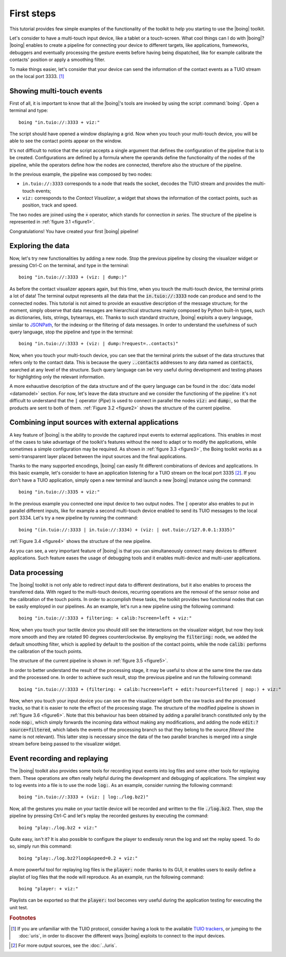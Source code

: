 =============
 First steps
=============

This tutorial provides few simple examples of the functionality of the
toolkit to help you starting to use the |boing| toolkit.

Let's consider to have a multi-touch input device, like a tablet or a
touch-screen. What cool things can I do with |boing|? |boing| enables to
create a pipeline for connecting your device to different targets,
like applications, frameworks, debuggers and eventually processing the
gesture events before having being dispatched, like for example
calibrate the contacts' position or apply a smoothing filter.

To make things easier, let's consider that your device can send the
information of the contact events as a TUIO stream on the local
port 3333. [#f1]_


Showing multi-touch events
==========================

First of all, it is important to know that all the |boing|'s tools are
invoked by using the script :command:`boing`. Open a terminal and
type::

   boing "in.tuio://:3333 + viz:"

The script should have opened a window displaying a grid. Now when you
touch your multi-touch device, you will be able to see the contact
points appear on the window.

It's not difficult to notice that the script accepts a single argument
that defines the configuration of the pipeline that is to be
created. Configurations are defined by a formula where the operands
define the functionality of the nodes of the pipeline, while the
operators define how the nodes are connected, therefore also the
structure of the pipeline.

..
   [#f2]_

In the previous example, the pipeline was composed by two nodes:

- ``in.tuio://:3333`` corresponds to a node that reads the socket,
  decodes the TUIO stream and provides the multi-touch events;
- ``viz:`` corresponds to the *Contact Visualizer*, a widget
  that shows the information of the contact points, such as position,
  track and speed.

The two nodes are joined using the :code:`+` operator, which stands
for connection *in series*. The structure of the pipeline is
represented in :ref:`figure 3.1 <figure1>`.

.. _figure1:
.. only:: html

   .. figure:: images/firststeps1.svg
      :align: center

      Figure 3.1: Pipeline obtained from the configuration
      :code:`in.tuio://:3333 + viz:`.

.. only:: latex

   .. figure:: images/firststeps1.pdf
      :align: center

      Pipeline obtained from the configuration
      :code:`in.tuio://:3333 + viz:`.

Congratulations! You have created your first |boing| pipeline!

Exploring the data
==================

Now, let's try new functionalities by adding a new node. Stop the
previous pipeline by closing the visualizer widget or pressing Ctrl-C
on the terminal, and type in the terminal::

  boing "in.tuio://:3333 + (viz: | dump:)"

As before the contact visualizer appears again, but this time, when
you touch the multi-touch device, the terminal prints a lot of data!
The terminal output represents all the data that the :code:`in.tuio://:3333`
node can produce and send to the connected nodes. This tutorial is not
aimed to provide an exaustive description of the message structure;
for the moment, simply observe that data messages are hierarchical
structures mainly composed by Python built-in types, such as
dictionaries, lists, strings, bytearrays, etc. Thanks to such standard
structure, |boing| exploits a query language, similar to JSONPath_,
for the indexing or the filtering of data messages. In order to
understand the usefulness of such query language, stop the pipeline
and type in the terminal::

  boing "in.tuio://:3333 + (viz: | dump:?request=..contacts)"

Now, when you touch your multi-touch device, you can see that the
terminal prints the subset of the data structures that refers only to
the contact data. This is because the query :code:`..contacts`
addresses to any data named as :code:`contacts`, searched at any level
of the structure. Such query language can be very useful during
development and testing phases for highlighting only the relevant
information.

A more exhaustive description of the data structure and of the query
language can be found in the :doc:`data model <datamodel>` section. For
now, let's leave the data structure and we consider the functioning of
the pipeline: it's not difficult to understand that the :code:`|`
operator (*Pipe*) is used to connect in parallel the nodes :code:`viz:` and
:code:`dump:`, so that the products are sent to both of
them. :ref:`Figure 3.2 <figure2>` shows the structure of the current
pipeline.

.. _figure2:
.. only:: html

   .. figure:: images/firststeps2.svg
      :align: center

      Figure 3.2: Pipeline obtained from the configuration
      :code:`in.tuio://:3333 + (viz: | dump:)`.

.. only:: latex

   .. figure:: images/firststeps2.pdf
      :align: center

      Pipeline obtained from the configuration :code:`in.tuio://:3333 +
      (viz: | dump:)`.

Combining input sources with external applications
==================================================


A key feature of |boing| is the ability to provide the captured input
events to external applications. This enables in most of the cases to
take advantage of the toolkit's features without the need to adapt or
to modify the applications, while sometimes a simple configuration may
be required. As shown in :ref:`figure 3.3 <figure3>`, the Boing
toolkit works as a semi-transparent layer placed between the input
sources and the final applications.

.. _figure3:
.. only:: html

   .. figure:: images/firststeps3.svg
      :align: center

      Figure 3.3: Boing works as a semi-transparent layer placed in
      between the devices and the applications for processing and
      transmitting the input events.

.. only:: latex

   .. figure:: images/firststeps3.pdf
      :align: center

      Boing works as a semi-transparent layer placed in between the
      devices and the applications for processing and transmitting the
      input events.

Thanks to the many supported encodings, |boing| can easily fit different
combinations of devices and applications. In this basic example, let's
consider to have an application listening for a TUIO stream on the
local port 3335 [#f3]_. If you don't have a TUIO application, simply open a
new terminal and launch a new |boing| instance using the command::

   boing "in.tuio://:3335 + viz:"

In the previous example you connected one input device to two output
nodes. The :code:`|` operator also enables to put in parallel
different inputs, like for example a second multi-touch device enabled
to send its TUIO messages to the local port 3334. Let's try a new
pipeline by running the command::

   boing "(in.tuio://:3333 | in.tuio://:3334) + (viz: | out.tuio://127.0.0.1:3335)"

:ref:`Figure 3.4 <figure4>` shows the structure of the new pipeline.

.. _figure4:
.. only:: html

   .. figure:: images/firststeps4.svg
      :align: center

      Figure 3.4: Pipeline obtained from the configuration

      :code:`(in.tuio://:3333 | in.tuio://:3334) + (viz: | out.tuio://127.0.0.1:3335)`.

.. only:: latex

   .. figure:: images/firststeps4.pdf
      :align: center

      Pipeline obtained from the configuration :code:`(in.tuio://:3333 |
      in.tuio://:3334) + (viz: | out.tuio://127.0.0.1:3335)`.

As you can see, a very important feature of |boing| is that you can
simultaneously connect many devices to different applications. Such
feature eases the usage of debugging tools and it enables multi-device
and multi-user applications.

Data processing
===============

The |boing| toolkit is not only able to redirect input data to
different destinations, but it also enables to process the transferred
data. With regard to the multi-touch devices, recurring operations are
the removal of the sensor noise and the calibration of the touch
points. In order to accomplish these tasks, the toolkit provides
two functional nodes that can be easily employed in our
pipelines. As an example, let's run a new pipeline using the following
command::

   boing "in.tuio://:3333 + filtering: + calib:?screen=left + viz:"

Now, when you touch your tactile device you should still see the
interactions on the visualizer widget, but now they look more smooth
and they are rotated 90 degrees counterclockwise. By employing the
:code:`filtering:` node, we added the default smoothing filter, which
is applied by default to the position of the contact points, while the
node :code:`calib:` performs the calibration of the touch points.

.. [#f4]_

The structure of the current pipeline is shown in :ref:`figure 3.5 <figure5>`.

.. _figure5:
.. only:: html

   .. figure:: images/firststeps5.svg
      :align: center

      Figure 3.5: Pipeline obtained from the configuration
      :code:`in.tuio://:3333 + filtering: + calib:?screen=left + viz:`

.. only:: latex

   .. figure:: images/firststeps5.pdf
      :align: center

      Pipeline obtained from the configuration :code:`in.tuio://:3333 +
      filtering: + calib:?screen=left + viz:`

In order to better understand the result of the processing stage, it
may be useful to show at the same time the raw data and the processed
one. In order to achieve such result, stop the previous pipeline and
run the following command::

   boing "in.tuio://:3333 + (filtering: + calib:?screen=left + edit:?source=filtered | nop:) + viz:"

Now, when you touch your input device you can see on the visualizer
widget both the raw tracks and the processed tracks, so that it is
easier to note the effect of the processing stage. The structure of
the modified pipeline is shown in :ref:`figure 3.6 <figure6>`. Note
that this behaviour has been obtained by adding a parallel branch
constituted only by the node :code:`nop:`, which simply forwards the
incoming data without making any modifications, and adding the node
:code:`edit:?source=filtered`, which labels the events of the
processing branch so that they belong to the source *filtered* (the
name is not relevant). This latter step is necessary since the data of
the two parallel branches is merged into a single stream before being
passed to the visualizer widget.

.. _figure6:
.. only:: html

   .. figure:: images/firststeps6.svg
      :align: center

      Figure 3.6: Pipeline obtained from the configuration

      :code:`in.tuio://:3333 + (filtering: + calib:?screen=left +
      edit:?source=filtered | nop:) + viz:`

.. only:: latex

   .. figure:: images/firststeps6.pdf
      :align: center

      Figure 3.6: Pipeline obtained from the configuration
      :code:`in.tuio://:3333 + (filtering: + calib:?screen=left +
      edit:?source=filtered | nop:) + viz:`


Event recording and replaying
=============================

The |boing| toolkit also provides some tools for recording input
events into log files and some other tools for replaying them. These
operations are often really helpful during the development and
debugging of applications. The simplest way to log events into a file
is to use the node :code:`log:`. As an example, consider running the
following command::

   boing "in.tuio://:3333 + (viz: | log:./log.bz2)"

Now, all the gestures you make on your tactile device will be recorded
and written to the file :code:`./log.bz2`. Then, stop the pipeline by
pressing Ctrl-C and let's replay the recorded gestures by executing
the command::

   boing "play:./log.bz2 + viz:"

Quite easy, isn't it? It is also possible to configure the player to
endlessly rerun the log and set the replay speed. To do so, simply run
this command::

   boing "play:./log.bz2?loop&speed=0.2 + viz:"

A more powerful tool for replaying log files is the :code:`player:`
node: thanks to its GUI, it enables users to easily define a playlist
of log files that the node will reproduce. As an example, run the
following command::

   boing "player: + viz:"

Playlists can be exported so that the :code:`player:` tool becomes
very useful during the application testing for executing the unit
test.

.. rubric:: Footnotes

.. [#f1] If you are unfamiliar with the TUIO protocol, consider having
         a look to the available `TUIO trackers`_, or jumping to the
         :doc:`uris`, in order to discover the different ways |boing|
         exploits to connect to the input devices.

..
   [#f2] For a deeper presentation of pipeline configurations, see the
   :doc:`../functionalities` section.

.. [#f3] For more output sources, see the :doc:`../uris`.

..
   [#f4] For a more exhaustive presentation of nodes
   :code:`filtering:` and :code:`calib:`, see the next tutorials.


.. _`TUIO trackers`: http://www.tuio.org/?software
.. _JSONPath: http://goessner.net/articles/JsonPath/
